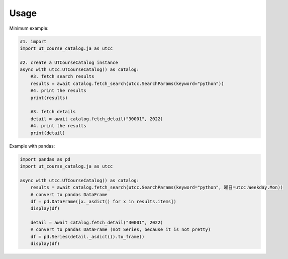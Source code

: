 =====
Usage
=====

Minimum example:

.. code-block:: python

    #1. import
    import ut_course_catalog.ja as utcc

    #2. create a UTCourseCatalog instance
    async with utcc.UTCourseCatalog() as catalog:
        #3. fetch search results
        results = await catalog.fetch_search(utcc.SearchParams(keyword="python"))
        #4. print the results
        print(results)
        
        #3. fetch details
        detail = await catalog.fetch_detail("30001", 2022)
        #4. print the results
        print(detail)

Example with pandas:

.. code-block:: python

    import pandas as pd
    import ut_course_catalog.ja as utcc

    async with utcc.UTCourseCatalog() as catalog:
        results = await catalog.fetch_search(utcc.SearchParams(keyword="python", 曜日=utcc.Weekday.Mon))
        # convert to pandas DataFrame
        df = pd.DataFrame([x._asdict() for x in results.items])
        display(df)
        
        detail = await catalog.fetch_detail("30001", 2022)
        # convert to pandas DataFrame (not Series, because it is not pretty)
        df = pd.Series(detail._asdict()).to_frame()
        display(df)

